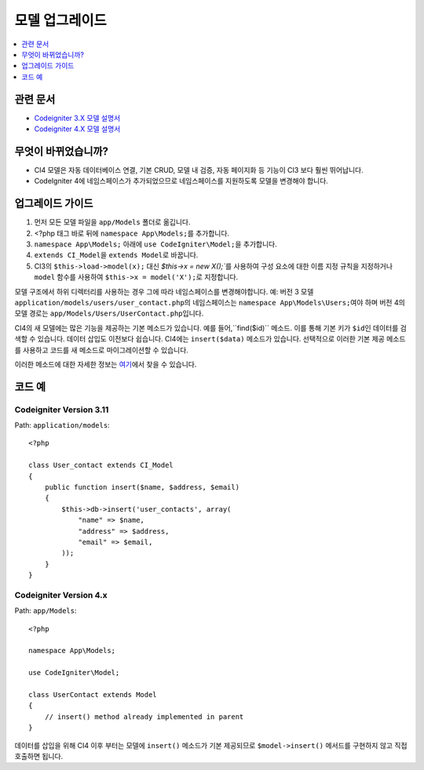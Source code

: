모델 업그레이드
################

.. contents::
    :local:
    :depth: 1

관련 문서
==============

- `Codeigniter 3.X 모델 설명서 <http://codeigniter.com/userguide3/general/models.html>`_
- `Codeigniter 4.X 모델 설명서 </models/model.html>`_

무엇이 바뀌었습니까?
=====================

- CI4 모델은 자동 데이터베이스 연결, 기본 CRUD, 모델 내 검증, 자동 페이지화 등 기능이 CI3 보다 훨씬 뛰어납니다.
- CodeIgniter 4에 네임스페이스가 추가되었으므로 네임스페이스를 지원하도록 모델을 변경해야 합니다.

업그레이드 가이드
=================

1. 먼저 모든 모델 파일을 ``app/Models`` 폴더로 옮깁니다.
2. <?php 태그 바로 뒤에 ``namespace App\Models;``\ 를 추가합니다.
3. ``namespace App\Models;`` 아래에 ``use CodeIgniter\Model;``\ 을 추가합니다.
4. ``extends CI_Model``\ 을 ``extends Model``\ 로 바꿉니다.
5. CI3의 ``$this->load->model(x);`` 대신 `$this->x = new X();``\ 를 사용하여 구성 요소에 대한 이름 지정 규칙을 지정하거나 ``model`` 함수를 사용하여 ``$this->x = model('X');``\ 로 지정합니다.

모델 구조에서 하위 디렉터리를 사용하는 경우 그에 따라 네임스페이스를 변경해야합니다.
예: 버전 3 모델 ``application/models/users/user_contact.php``\ 의 네임스페이스는 ``namespace App\Models\Users;``\ 여야 하며 버전 4의 모델 경로는 ``app/Models/Users/UserContact.php``\ 입니다.

CI4의 새 모델에는 많은 기능을 제공하는 기본 메소드가 있습니다. 예를 들어,``find($id)`` 메소드. 이를 통해 기본 키가 ``$id``\ 인 데이터를 검색할 수 있습니다.
데이터 삽입도 이전보다 쉽습니다. CI4에는 ``insert($data)`` 메소드가 있습니다. 선택적으로 이러한 기본 제공 메소드를 사용하고 코드를 새 메소드로 마이그레이션할 수 있습니다.

이러한 메소드에 대한 자세한 정보는 `여기 </models/model.html>`_\ 에서 찾을 수 있습니다.

코드 예
============

Codeigniter Version 3.11
------------------------

Path: ``application/models``::

    <?php

    class User_contact extends CI_Model
    {
        public function insert($name, $address, $email)
        {
            $this->db->insert('user_contacts', array(
                "name" => $name,
                "address" => $address,
                "email" => $email,
            ));
        }
    }

Codeigniter Version 4.x
-----------------------

Path: ``app/Models``::

    <?php

    namespace App\Models;

    use CodeIgniter\Model;

    class UserContact extends Model
    {
        // insert() method already implemented in parent
    }

데이터를 삽입을 위해 CI4 이후 부터는 모델에 ``insert()`` 메소드가 기본 제공되므로 ``$model->insert()`` 메서드를 구현하지 않고 직접 호출하면 됩니다.